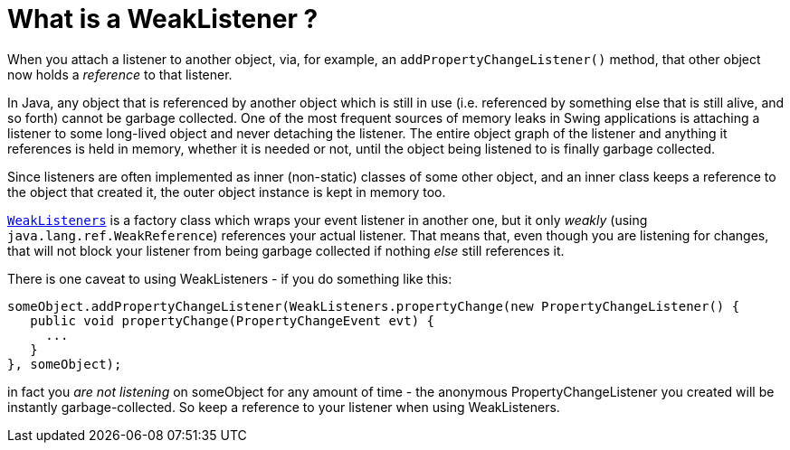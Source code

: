 // 
//     Licensed to the Apache Software Foundation (ASF) under one
//     or more contributor license agreements.  See the NOTICE file
//     distributed with this work for additional information
//     regarding copyright ownership.  The ASF licenses this file
//     to you under the Apache License, Version 2.0 (the
//     "License"); you may not use this file except in compliance
//     with the License.  You may obtain a copy of the License at
// 
//       http://www.apache.org/licenses/LICENSE-2.0
// 
//     Unless required by applicable law or agreed to in writing,
//     software distributed under the License is distributed on an
//     "AS IS" BASIS, WITHOUT WARRANTIES OR CONDITIONS OF ANY
//     KIND, either express or implied.  See the License for the
//     specific language governing permissions and limitations
//     under the License.
//

= What is a WeakListener ?
:page-layout: wikidev
:page-tags: wiki, devfaq, needsreview
:jbake-status: published
:keywords: Apache NetBeans wiki DevFaqWeakListener
:description: Apache NetBeans wiki DevFaqWeakListener
:toc: left
:toc-title:
:syntax: true
:page-wikidevsection: _development_issues_module_basics_and_classpath_issues_and_information_about_rcpplatform_application_configuration
:page-position: 31


When you attach a listener to another object, via, for example, an `addPropertyChangeListener()` method, that other object now holds a _reference_ to that listener.

In Java, any object that is referenced by another object which is still in use (i.e. referenced by something else that is still alive, and so forth) cannot be garbage collected.  One of the most frequent sources of memory leaks in Swing applications is attaching a listener to some long-lived object and never detaching the listener.  The entire object graph of the listener and anything it references is held in memory, whether it is needed or not, until the object being listened to is finally garbage collected.

Since listeners are often implemented as inner (non-static) classes of some other object, and an inner class keeps a reference to the object that created it, the outer object instance is kept in memory too.

`link:https://bits.netbeans.org/dev/javadoc/org-openide-util/org/openide/util/WeakListeners.html[WeakListeners]` is a factory class which wraps your event listener in another one, but it only _weakly_ (using `java.lang.ref.WeakReference`) references your actual listener.  That means that, even though you are listening for changes, that will not block your listener from being garbage collected if nothing _else_ still references it.

There is one caveat to using WeakListeners - if you do something like this:

[source,java]
----

someObject.addPropertyChangeListener(WeakListeners.propertyChange(new PropertyChangeListener() {
   public void propertyChange(PropertyChangeEvent evt) {
     ...
   }
}, someObject);
----

in fact you _are not listening_ on someObject for any amount of time - the anonymous PropertyChangeListener you created will be instantly garbage-collected.  So keep a reference to your listener when using WeakListeners.
////
== Apache Migration Information

The content in this page was kindly donated by Oracle Corp. to the
Apache Software Foundation.

This page was exported from link:http://wiki.netbeans.org/DevFaqWeakListener[http://wiki.netbeans.org/DevFaqWeakListener] , 
that was last modified by NetBeans user Tboudreau 
on 2010-01-24T06:12:27Z.


*NOTE:* This document was automatically converted to the AsciiDoc format on 2018-02-07, and needs to be reviewed.
////